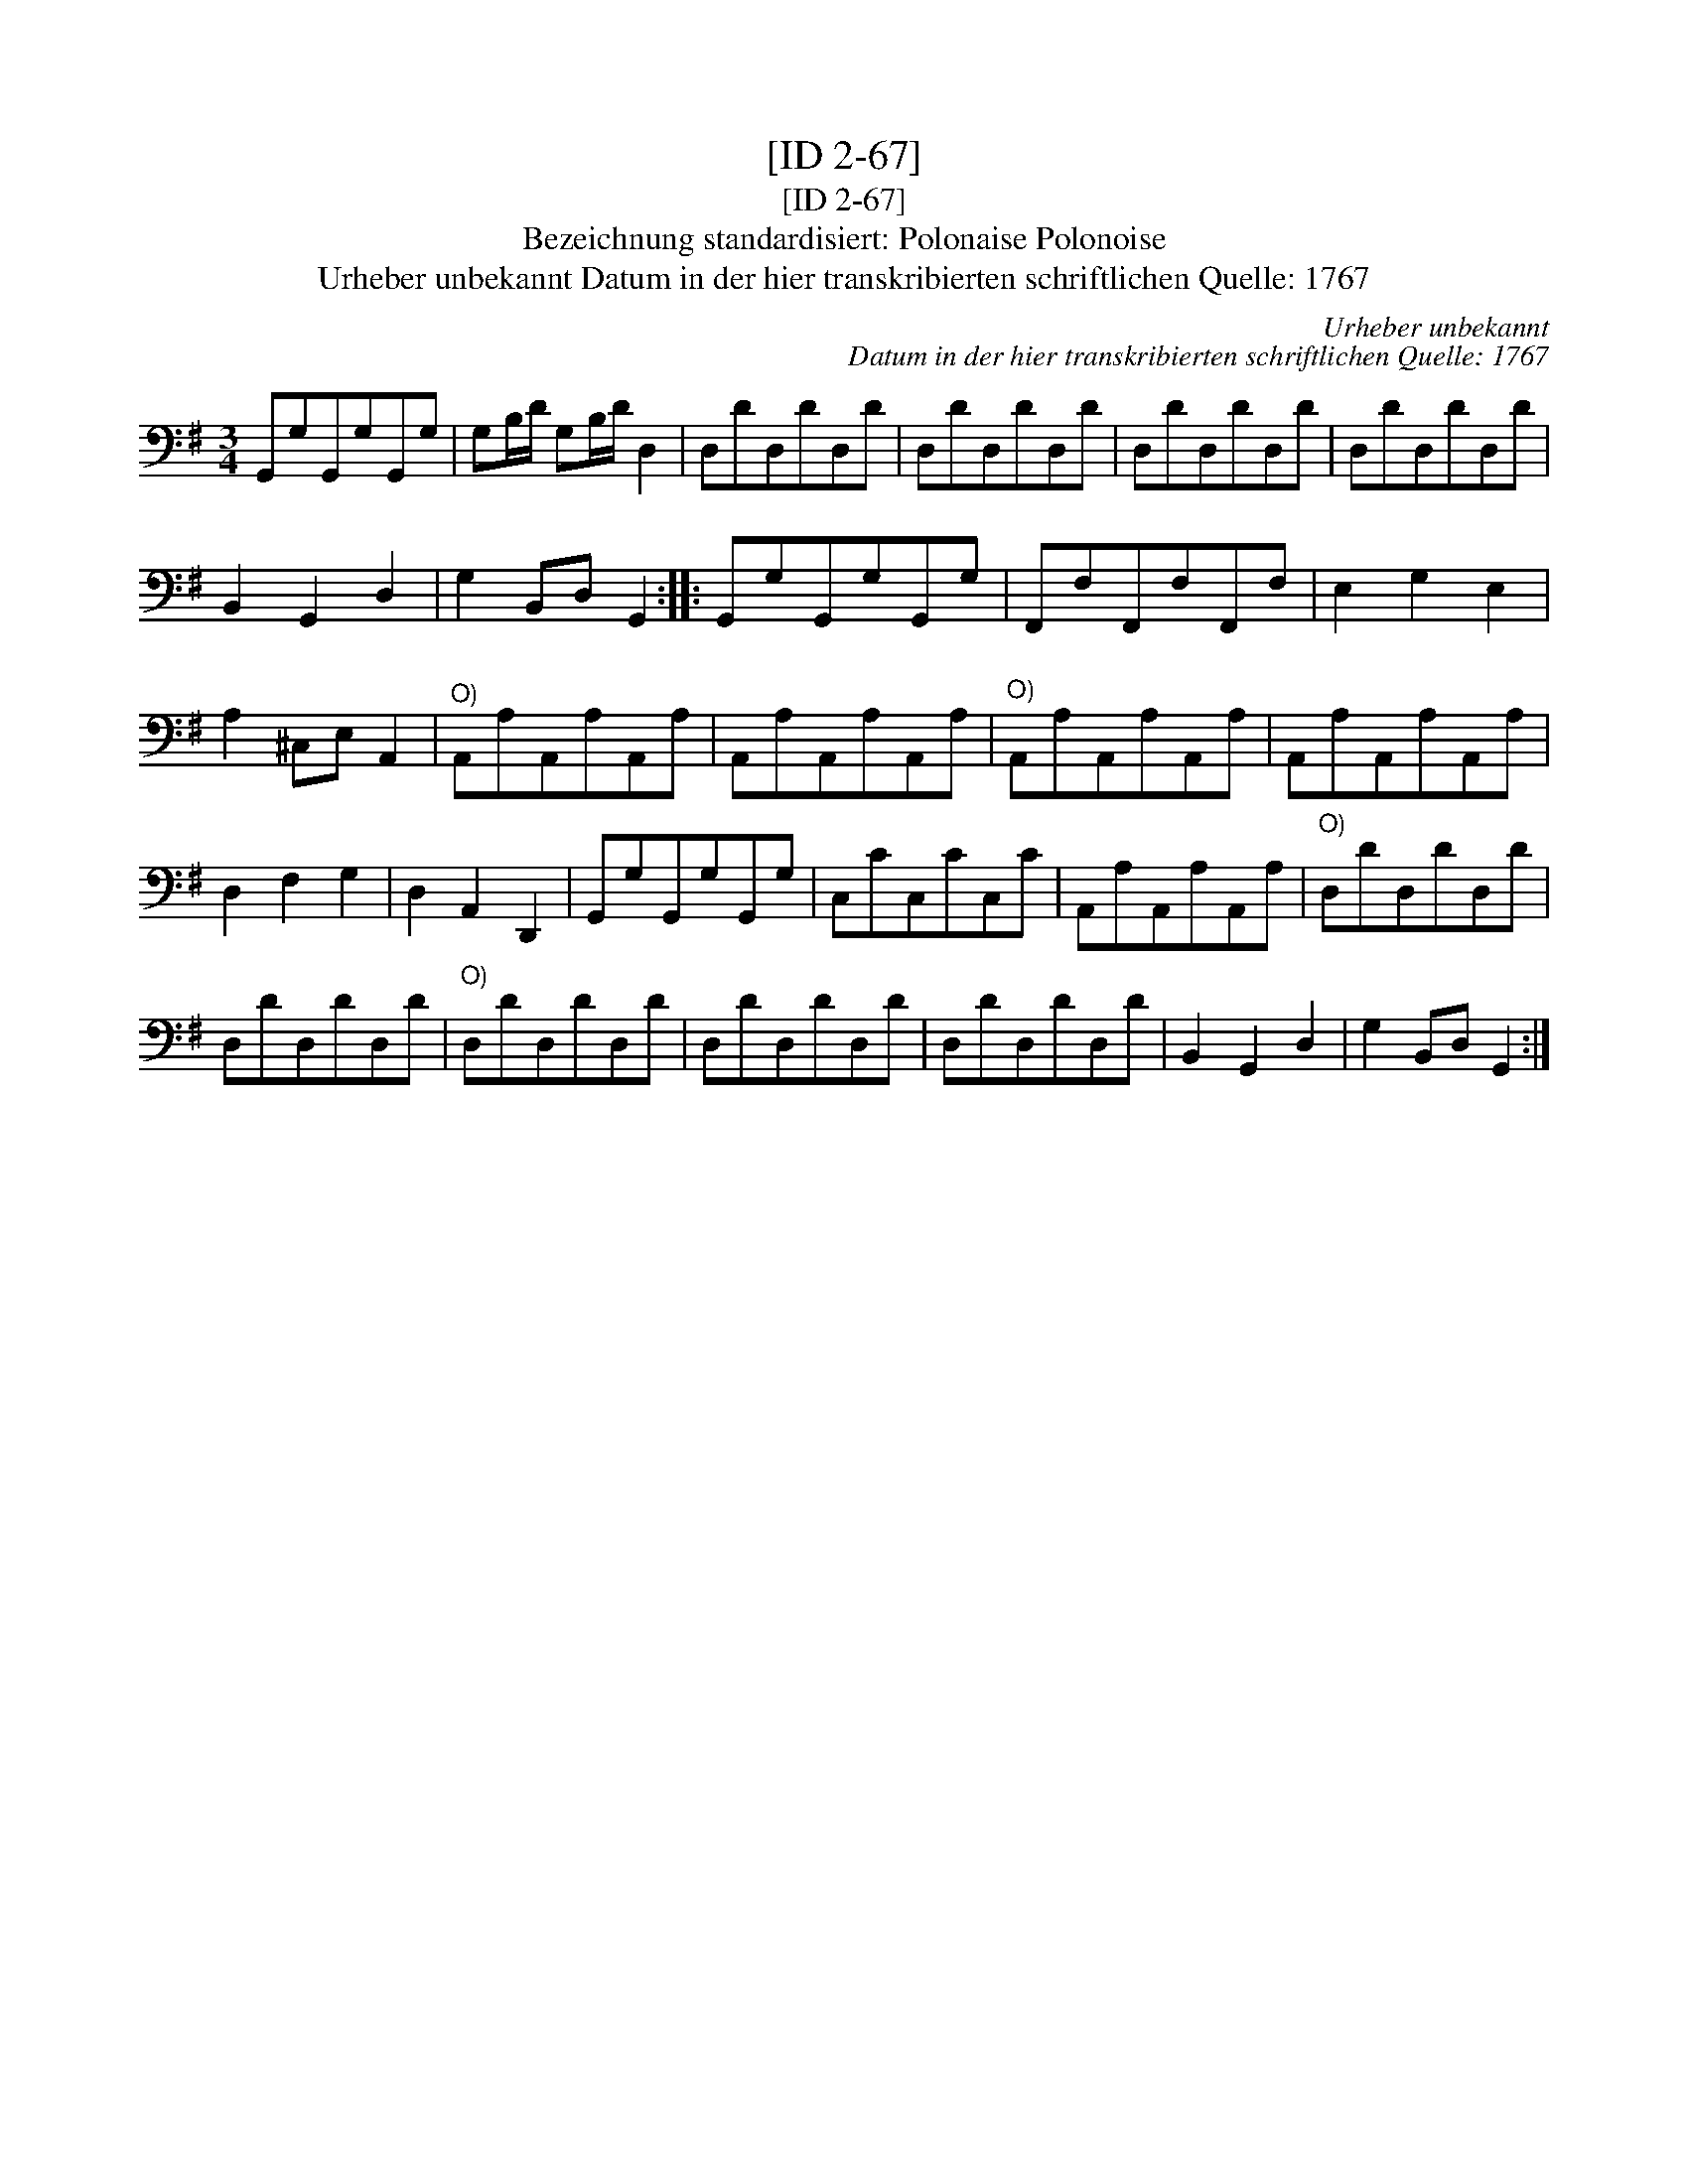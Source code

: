 X:1
T:[ID 2-67]
T:[ID 2-67]
T:Bezeichnung standardisiert: Polonaise Polonoise
T:Urheber unbekannt Datum in der hier transkribierten schriftlichen Quelle: 1767
C:Urheber unbekannt
C:Datum in der hier transkribierten schriftlichen Quelle: 1767
L:1/8
M:3/4
K:G
V:1 bass 
V:1
 G,,G,G,,G,G,,G, | G,B,/D/ G,B,/D/ D,2 | D,DD,DD,D | D,DD,DD,D | D,DD,DD,D | D,DD,DD,D | %6
 B,,2 G,,2 D,2 | G,2 B,,D, G,,2 :: G,,G,G,,G,G,,G, | F,,F,F,,F,F,,F, | E,2 G,2 E,2 | %11
 A,2 ^C,E, A,,2 |"^O)" A,,A,A,,A,A,,A, | A,,A,A,,A,A,,A, |"^O)" A,,A,A,,A,A,,A, | A,,A,A,,A,A,,A, | %16
 D,2 F,2 G,2 | D,2 A,,2 D,,2 | G,,G,G,,G,G,,G, | C,CC,CC,C | A,,A,A,,A,A,,A, |"^O)" D,DD,DD,D | %22
 D,DD,DD,D |"^O)" D,DD,DD,D | D,DD,DD,D | D,DD,DD,D | B,,2 G,,2 D,2 | G,2 B,,D, G,,2 :| %28

